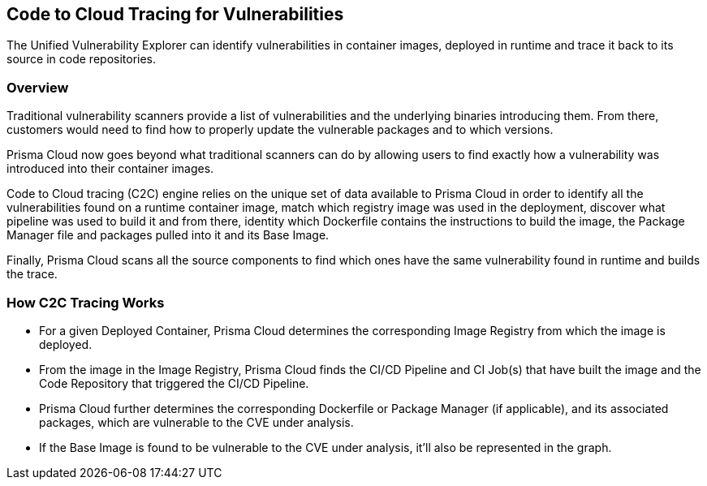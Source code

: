 == Code to Cloud Tracing for Vulnerabilities

The Unified Vulnerability Explorer can identify vulnerabilities in container images, deployed in runtime and trace it back to its source in code repositories.

=== Overview

Traditional vulnerability scanners provide a list of vulnerabilities and the underlying binaries introducing them. From there, customers would need to find how to properly update the vulnerable packages and to which versions.

Prisma Cloud now goes beyond what traditional scanners can do by allowing users to find exactly how a vulnerability was introduced into their container images.

Code to Cloud tracing (C2C) engine relies on the unique set of data available to Prisma Cloud in order to identify all the vulnerabilities found on a runtime container image, match which registry image was used in the deployment, discover what pipeline was used to build it and from there, identity which Dockerfile contains the instructions to build the image, the Package Manager file and packages pulled into it and its Base Image. 

Finally, Prisma Cloud scans all the source components to find which ones have the same vulnerability found in runtime and builds the trace.

=== How C2C Tracing Works

* For a given Deployed Container, Prisma Cloud determines the corresponding Image Registry from which the image is deployed.

* From the image in the Image Registry, Prisma Cloud finds the CI/CD Pipeline and CI Job(s) that have built the image and the Code Repository that triggered the CI/CD Pipeline.

* Prisma Cloud further determines the corresponding Dockerfile or Package Manager (if applicable), and its associated packages, which are vulnerable to the CVE under analysis.

* If the Base Image is found to be vulnerable to the CVE under analysis, it'll also be represented in the graph.